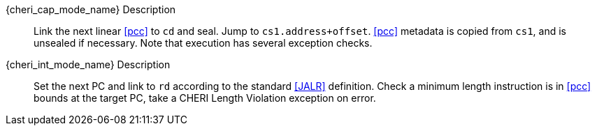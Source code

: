 
{cheri_cap_mode_name} Description::
Link the next linear <<pcc>> to `cd` and seal. Jump to `cs1.address+offset`. <<pcc>> metadata is copied from `cs1`, and is unsealed if necessary. Note that execution has several exception checks.

{cheri_int_mode_name} Description::
Set the next PC and link to `rd` according to the standard <<JALR>> definition.
 Check a minimum length instruction is in <<pcc>> bounds at the target PC, take a CHERI Length Violation exception on error.
